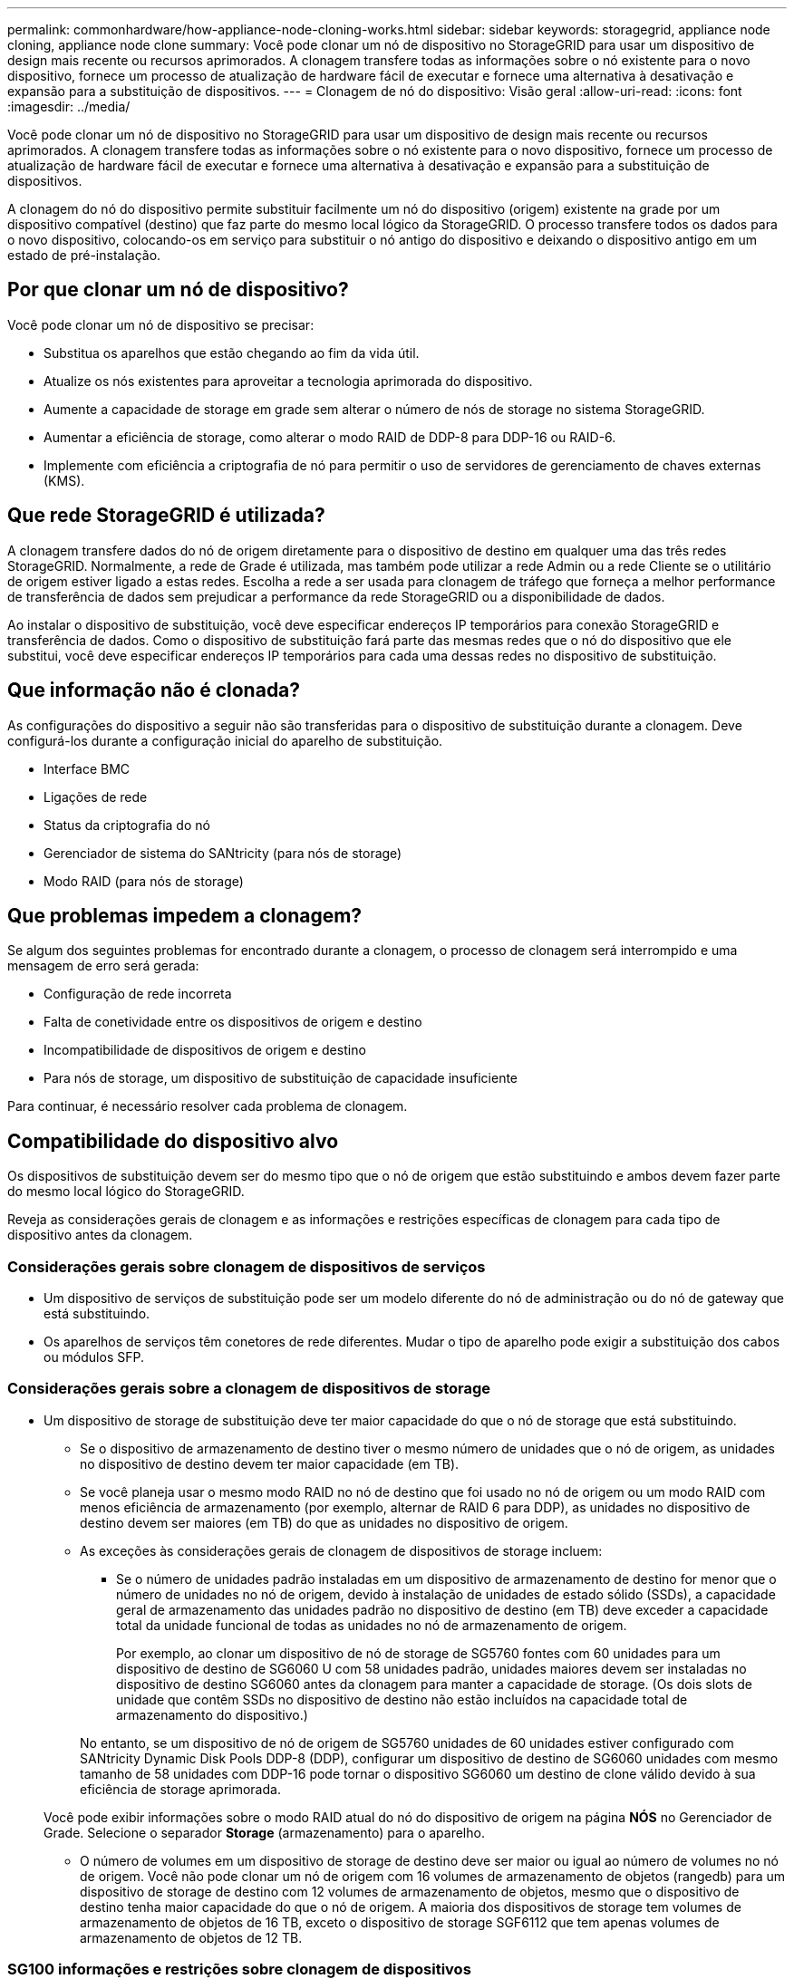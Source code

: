 ---
permalink: commonhardware/how-appliance-node-cloning-works.html 
sidebar: sidebar 
keywords: storagegrid, appliance node cloning, appliance node clone 
summary: Você pode clonar um nó de dispositivo no StorageGRID para usar um dispositivo de design mais recente ou recursos aprimorados. A clonagem transfere todas as informações sobre o nó existente para o novo dispositivo, fornece um processo de atualização de hardware fácil de executar e fornece uma alternativa à desativação e expansão para a substituição de dispositivos. 
---
= Clonagem de nó do dispositivo: Visão geral
:allow-uri-read: 
:icons: font
:imagesdir: ../media/


[role="lead"]
Você pode clonar um nó de dispositivo no StorageGRID para usar um dispositivo de design mais recente ou recursos aprimorados. A clonagem transfere todas as informações sobre o nó existente para o novo dispositivo, fornece um processo de atualização de hardware fácil de executar e fornece uma alternativa à desativação e expansão para a substituição de dispositivos.

A clonagem do nó do dispositivo permite substituir facilmente um nó do dispositivo (origem) existente na grade por um dispositivo compatível (destino) que faz parte do mesmo local lógico da StorageGRID. O processo transfere todos os dados para o novo dispositivo, colocando-os em serviço para substituir o nó antigo do dispositivo e deixando o dispositivo antigo em um estado de pré-instalação.



== Por que clonar um nó de dispositivo?

Você pode clonar um nó de dispositivo se precisar:

* Substitua os aparelhos que estão chegando ao fim da vida útil.
* Atualize os nós existentes para aproveitar a tecnologia aprimorada do dispositivo.
* Aumente a capacidade de storage em grade sem alterar o número de nós de storage no sistema StorageGRID.
* Aumentar a eficiência de storage, como alterar o modo RAID de DDP-8 para DDP-16 ou RAID-6.
* Implemente com eficiência a criptografia de nó para permitir o uso de servidores de gerenciamento de chaves externas (KMS).




== Que rede StorageGRID é utilizada?

A clonagem transfere dados do nó de origem diretamente para o dispositivo de destino em qualquer uma das três redes StorageGRID. Normalmente, a rede de Grade é utilizada, mas também pode utilizar a rede Admin ou a rede Cliente se o utilitário de origem estiver ligado a estas redes. Escolha a rede a ser usada para clonagem de tráfego que forneça a melhor performance de transferência de dados sem prejudicar a performance da rede StorageGRID ou a disponibilidade de dados.

Ao instalar o dispositivo de substituição, você deve especificar endereços IP temporários para conexão StorageGRID e transferência de dados. Como o dispositivo de substituição fará parte das mesmas redes que o nó do dispositivo que ele substitui, você deve especificar endereços IP temporários para cada uma dessas redes no dispositivo de substituição.



== Que informação não é clonada?

As configurações do dispositivo a seguir não são transferidas para o dispositivo de substituição durante a clonagem. Deve configurá-los durante a configuração inicial do aparelho de substituição.

* Interface BMC
* Ligações de rede
* Status da criptografia do nó
* Gerenciador de sistema do SANtricity (para nós de storage)
* Modo RAID (para nós de storage)




== Que problemas impedem a clonagem?

Se algum dos seguintes problemas for encontrado durante a clonagem, o processo de clonagem será interrompido e uma mensagem de erro será gerada:

* Configuração de rede incorreta
* Falta de conetividade entre os dispositivos de origem e destino
* Incompatibilidade de dispositivos de origem e destino
* Para nós de storage, um dispositivo de substituição de capacidade insuficiente


Para continuar, é necessário resolver cada problema de clonagem.



== Compatibilidade do dispositivo alvo

Os dispositivos de substituição devem ser do mesmo tipo que o nó de origem que estão substituindo e ambos devem fazer parte do mesmo local lógico do StorageGRID.

Reveja as considerações gerais de clonagem e as informações e restrições específicas de clonagem para cada tipo de dispositivo antes da clonagem.



=== Considerações gerais sobre clonagem de dispositivos de serviços

* Um dispositivo de serviços de substituição pode ser um modelo diferente do nó de administração ou do nó de gateway que está substituindo.
* Os aparelhos de serviços têm conetores de rede diferentes. Mudar o tipo de aparelho pode exigir a substituição dos cabos ou módulos SFP.




=== Considerações gerais sobre a clonagem de dispositivos de storage

* Um dispositivo de storage de substituição deve ter maior capacidade do que o nó de storage que está substituindo.
+
** Se o dispositivo de armazenamento de destino tiver o mesmo número de unidades que o nó de origem, as unidades no dispositivo de destino devem ter maior capacidade (em TB).
** Se você planeja usar o mesmo modo RAID no nó de destino que foi usado no nó de origem ou um modo RAID com menos eficiência de armazenamento (por exemplo, alternar de RAID 6 para DDP), as unidades no dispositivo de destino devem ser maiores (em TB) do que as unidades no dispositivo de origem.
** As exceções às considerações gerais de clonagem de dispositivos de storage incluem:
+
*** Se o número de unidades padrão instaladas em um dispositivo de armazenamento de destino for menor que o número de unidades no nó de origem, devido à instalação de unidades de estado sólido (SSDs), a capacidade geral de armazenamento das unidades padrão no dispositivo de destino (em TB) deve exceder a capacidade total da unidade funcional de todas as unidades no nó de armazenamento de origem.
+
Por exemplo, ao clonar um dispositivo de nó de storage de SG5760 fontes com 60 unidades para um dispositivo de destino de SG6060 U com 58 unidades padrão, unidades maiores devem ser instaladas no dispositivo de destino SG6060 antes da clonagem para manter a capacidade de storage. (Os dois slots de unidade que contêm SSDs no dispositivo de destino não estão incluídos na capacidade total de armazenamento do dispositivo.)

+
No entanto, se um dispositivo de nó de origem de SG5760 unidades de 60 unidades estiver configurado com SANtricity Dynamic Disk Pools DDP-8 (DDP), configurar um dispositivo de destino de SG6060 unidades com mesmo tamanho de 58 unidades com DDP-16 pode tornar o dispositivo SG6060 um destino de clone válido devido à sua eficiência de storage aprimorada.

+
Você pode exibir informações sobre o modo RAID atual do nó do dispositivo de origem na página *NÓS* no Gerenciador de Grade. Selecione o separador *Storage* (armazenamento) para o aparelho.

*** O número de volumes em um dispositivo de storage de destino deve ser maior ou igual ao número de volumes no nó de origem. Você não pode clonar um nó de origem com 16 volumes de armazenamento de objetos (rangedb) para um dispositivo de storage de destino com 12 volumes de armazenamento de objetos, mesmo que o dispositivo de destino tenha maior capacidade do que o nó de origem. A maioria dos dispositivos de storage tem volumes de armazenamento de objetos de 16 TB, exceto o dispositivo de storage SGF6112 que tem apenas volumes de armazenamento de objetos de 12 TB.








=== SG100 informações e restrições sobre clonagem de dispositivos

Você pode clonar um dispositivo de nó de origem SG100 para um dispositivo de destino de serviços SG110, SG1000 ou SG1100. Clonar o SG100 para um dispositivo de destino de serviços SG1000 ou SG1100 oferece ao nó de administrador ou nó de gateway maior capacidade.



=== SG110 informações e restrições sobre clonagem de dispositivos

Você pode clonar um dispositivo de nó de origem SG110 para um destino de dispositivo de serviços SG1100 para oferecer maior capacidade ao nó de administrador ou nó de gateway.



=== SG1000 informações e restrições sobre clonagem de dispositivos

Você pode clonar um dispositivo de nó de origem SG1000 para um dispositivo de destino de serviços SG100, SG110 ou SG1100.

* Clonar o SG1000 para um dispositivo de destino de serviços SG100 ou SG110 permite que você reimplante o SG1000 para uma aplicação mais exigente.
* A substituição de um dispositivo de nó de origem SG1000 por um dispositivo de destino de serviços SG100 reduz a velocidade máxima das portas de rede de 100 GbE para 25 GbE.




=== SG1100 informações e restrições sobre clonagem de dispositivos

Você pode clonar um dispositivo de nó de origem SG1100 para um dispositivo de destino de serviços SG110.

* Clonar o SG1100 para um dispositivo de destino de serviços SG110 permite que você reimplante o SG1100 para uma aplicação mais exigente. Por exemplo, se um dispositivo de nó de origem SG1100 estiver sendo usado como nó Admin e você quiser usá-lo como um nó de balanceamento de carga dedicado.
* A substituição de um dispositivo de nó de origem SG1100 por um dispositivo de destino de serviços SG110 reduz a velocidade máxima das portas de rede de 100 GbE para 25 GbE.




=== SG5712 informações e restrições sobre clonagem de dispositivos

Você pode clonar um dispositivo de nó de SG5712 origem configurado com DDP para um dispositivo de destino de storage SG5812.



=== SG5760 informações e restrições sobre clonagem de dispositivos

* Você pode clonar um dispositivo de nó de origem SG5760 configurado com DDP16 para um dispositivo de destino de storage SG5860 configurado com DDP16.
* Um dispositivo de nó de origem SG5760 configurado com DDP _não pode_ ser clonado para um dispositivo de destino de storage SG5860 configurado com DDP.
* Um dispositivo de nó de origem SG5760 configurado com DDP ou DDP-16 _não pode_ ser clonado para um dispositivo de destino de storage SG6160 com um modo RAID correspondente.




=== SG5812 informações e restrições sobre clonagem de dispositivos

Você pode clonar com sucesso um dispositivo SG5812 como a origem ou o destino.



=== SG5860 informações e restrições sobre clonagem de dispositivos

Você pode clonar com sucesso um dispositivo SG5860 como a origem ou o destino com algumas restrições (listadas nas informações de clonagem do dispositivo e restrições para cada fonte).



=== SG6060 informações e restrições sobre clonagem de dispositivos

* Você pode clonar um dispositivo de nó de origem SG6060 configurado com DDP ou DDP16 para um dispositivo de destino de storage SG5860 com um modo RAID correspondente.
* Você pode clonar um dispositivo de nós de origem SG6060 sem gavetas de expansão para um dispositivo de destino de storage SG6160 sem gavetas de expansão, se o tamanho da unidade e os modos RAID forem os mesmos.
* Um dispositivo de nó de origem SG6060 com qualquer número de compartimentos de expansão _não_ pode ser clonado para um dispositivo de destino de armazenamento SG6160, mesmo que o número de compartimentos de expansão, tamanhos de unidades e modos RAID sejam iguais.




=== SG6160 informações e restrições sobre clonagem de dispositivos

Você pode clonar com sucesso um dispositivo SG6160 como a origem ou o destino com algumas restrições (listadas nas informações de clonagem do dispositivo e restrições para cada fonte).

